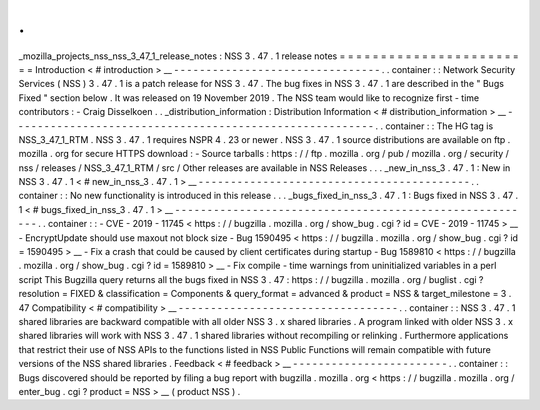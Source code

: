.
.
_mozilla_projects_nss_nss_3_47_1_release_notes
:
NSS
3
.
47
.
1
release
notes
=
=
=
=
=
=
=
=
=
=
=
=
=
=
=
=
=
=
=
=
=
=
=
=
Introduction
<
#
introduction
>
__
-
-
-
-
-
-
-
-
-
-
-
-
-
-
-
-
-
-
-
-
-
-
-
-
-
-
-
-
-
-
-
-
.
.
container
:
:
Network
Security
Services
(
NSS
)
3
.
47
.
1
is
a
patch
release
for
NSS
3
.
47
.
The
bug
fixes
in
NSS
3
.
47
.
1
are
described
in
the
"
Bugs
Fixed
"
section
below
.
It
was
released
on
19
November
2019
.
The
NSS
team
would
like
to
recognize
first
-
time
contributors
:
-
Craig
Disselkoen
.
.
_distribution_information
:
Distribution
Information
<
#
distribution_information
>
__
-
-
-
-
-
-
-
-
-
-
-
-
-
-
-
-
-
-
-
-
-
-
-
-
-
-
-
-
-
-
-
-
-
-
-
-
-
-
-
-
-
-
-
-
-
-
-
-
-
-
-
-
-
-
-
-
.
.
container
:
:
The
HG
tag
is
NSS_3_47_1_RTM
.
NSS
3
.
47
.
1
requires
NSPR
4
.
23
or
newer
.
NSS
3
.
47
.
1
source
distributions
are
available
on
ftp
.
mozilla
.
org
for
secure
HTTPS
download
:
-
Source
tarballs
:
https
:
/
/
ftp
.
mozilla
.
org
/
pub
/
mozilla
.
org
/
security
/
nss
/
releases
/
NSS_3_47_1_RTM
/
src
/
Other
releases
are
available
in
NSS
Releases
.
.
.
_new_in_nss_3
.
47
.
1
:
New
in
NSS
3
.
47
.
1
<
#
new_in_nss_3
.
47
.
1
>
__
-
-
-
-
-
-
-
-
-
-
-
-
-
-
-
-
-
-
-
-
-
-
-
-
-
-
-
-
-
-
-
-
-
-
-
-
-
-
-
-
-
-
.
.
container
:
:
No
new
functionality
is
introduced
in
this
release
.
.
.
_bugs_fixed_in_nss_3
.
47
.
1
:
Bugs
fixed
in
NSS
3
.
47
.
1
<
#
bugs_fixed_in_nss_3
.
47
.
1
>
__
-
-
-
-
-
-
-
-
-
-
-
-
-
-
-
-
-
-
-
-
-
-
-
-
-
-
-
-
-
-
-
-
-
-
-
-
-
-
-
-
-
-
-
-
-
-
-
-
-
-
-
-
-
-
-
-
.
.
container
:
:
-
CVE
-
2019
-
11745
<
https
:
/
/
bugzilla
.
mozilla
.
org
/
show_bug
.
cgi
?
id
=
CVE
-
2019
-
11745
>
__
-
EncryptUpdate
should
use
maxout
not
block
size
-
Bug
1590495
<
https
:
/
/
bugzilla
.
mozilla
.
org
/
show_bug
.
cgi
?
id
=
1590495
>
__
-
Fix
a
crash
that
could
be
caused
by
client
certificates
during
startup
-
Bug
1589810
<
https
:
/
/
bugzilla
.
mozilla
.
org
/
show_bug
.
cgi
?
id
=
1589810
>
__
-
Fix
compile
-
time
warnings
from
uninitialized
variables
in
a
perl
script
This
Bugzilla
query
returns
all
the
bugs
fixed
in
NSS
3
.
47
:
https
:
/
/
bugzilla
.
mozilla
.
org
/
buglist
.
cgi
?
resolution
=
FIXED
&
classification
=
Components
&
query_format
=
advanced
&
product
=
NSS
&
target_milestone
=
3
.
47
Compatibility
<
#
compatibility
>
__
-
-
-
-
-
-
-
-
-
-
-
-
-
-
-
-
-
-
-
-
-
-
-
-
-
-
-
-
-
-
-
-
-
-
.
.
container
:
:
NSS
3
.
47
.
1
shared
libraries
are
backward
compatible
with
all
older
NSS
3
.
x
shared
libraries
.
A
program
linked
with
older
NSS
3
.
x
shared
libraries
will
work
with
NSS
3
.
47
.
1
shared
libraries
without
recompiling
or
relinking
.
Furthermore
applications
that
restrict
their
use
of
NSS
APIs
to
the
functions
listed
in
NSS
Public
Functions
will
remain
compatible
with
future
versions
of
the
NSS
shared
libraries
.
Feedback
<
#
feedback
>
__
-
-
-
-
-
-
-
-
-
-
-
-
-
-
-
-
-
-
-
-
-
-
-
-
.
.
container
:
:
Bugs
discovered
should
be
reported
by
filing
a
bug
report
with
bugzilla
.
mozilla
.
org
<
https
:
/
/
bugzilla
.
mozilla
.
org
/
enter_bug
.
cgi
?
product
=
NSS
>
__
(
product
NSS
)
.

